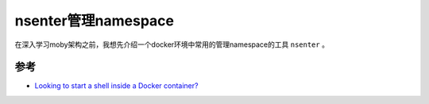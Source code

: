 .. _nsenter:

=====================
nsenter管理namespace
=====================

在深入学习moby架构之前，我想先介绍一个docker环境中常用的管理namespace的工具 ``nsenter`` 。



参考
======

- `Looking to start a shell inside a Docker container? <https://github.com/jpetazzo/nsenter>`_

